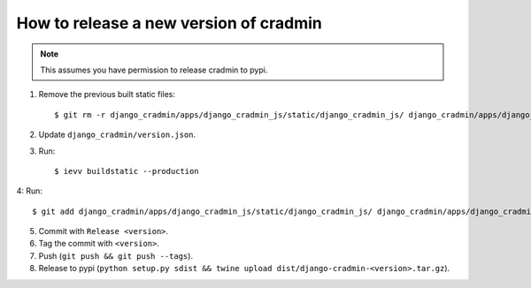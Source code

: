 #######################################
How to release a new version of cradmin
#######################################

.. note:: This assumes you have permission to release cradmin to pypi.

1. Remove the previous built static files::

    $ git rm -r django_cradmin/apps/django_cradmin_js/static/django_cradmin_js/ django_cradmin/apps/django_cradmin_styles/static/django_cradmin_styles/

2. Update ``django_cradmin/version.json``.
3. Run::

    $ ievv buildstatic --production

4: Run::

    $ git add django_cradmin/apps/django_cradmin_js/static/django_cradmin_js/ django_cradmin/apps/django_cradmin_styles/static/django_cradmin_styles/

5. Commit with ``Release <version>``.
6. Tag the commit with ``<version>``.
7. Push (``git push && git push --tags``).
8. Release to pypi (``python setup.py sdist && twine upload dist/django-cradmin-<version>.tar.gz``).

